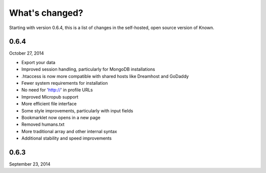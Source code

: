 What's changed?
###############

Starting with version 0.6.4, this is a list of changes in the self-hosted, open source version of Known.

0.6.4
-----
October 27, 2014

* Export your data
* Improved session handling, particularly for MongoDB installations
* .htaccess is now more compatible with shared hosts like Dreamhost and GoDaddy
* Fewer system requirements for installation
* No need for 'http://' in profile URLs
* Improved Micropub support
* More efficient file interface
* Some style improvements, particularly with input fields
* Bookmarklet now opens in a new page
* Removed humans.txt
* More traditional array and other internal syntax
* Additional stability and speed improvements

0.6.3
-----
September 23, 2014